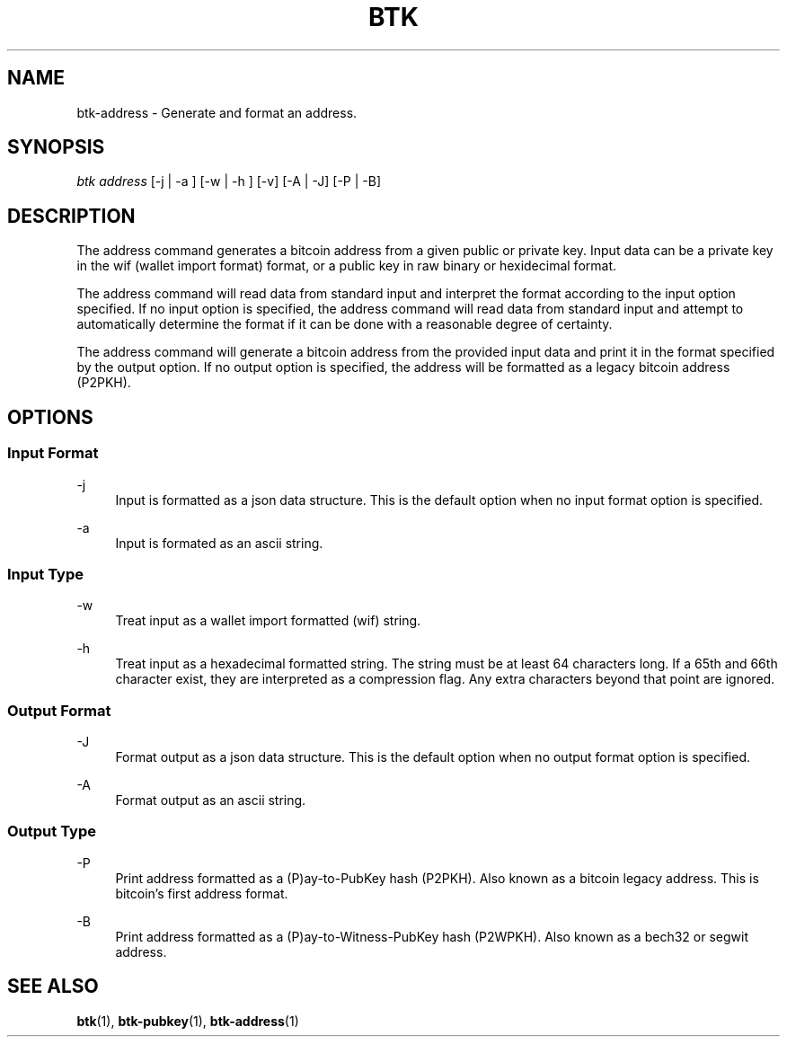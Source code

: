 '\" t
.\"     Title: Bitcoin Toolkit
.\"    Author: [see the "Authors" section]
.\"      Date: 01/18/2023
.\"    Manual: Bitcoin Toolkit Manual
.\"    Source: Bitcoin Toolkit 3.0.0
.\"  Language: English
.\"
.TH "BTK" "1" "01/18/2023" "Bitcoin Toolkit 3.0.0" "Bitcoin Toolkit Manual"
.\" -----------------------------------------------------------------
.\" * set default formatting
.\" -----------------------------------------------------------------
.\" disable hyphenation
.nh
.\" disable justification (adjust text to left margin only)
.ad l
.\" -----------------------------------------------------------------
.\" * MAIN CONTENT STARTS HERE *
.\" -----------------------------------------------------------------
.SH "NAME"
btk-address \- Generate and format an address.
.SH "SYNOPSIS"
.sp
.nf
\fIbtk\fR \fIaddress\fR [-j | -a ] [-w | -h ] [-v] [-A | -J] [-P | -B]
.fi
.sp
.SH "DESCRIPTION"
.sp
The address command generates a bitcoin address from a given public or private key. Input data can be a private key in the wif (wallet import format) format, or a public key in raw binary or hexidecimal format.
.sp
The address command will read data from standard input and interpret the format according to the input option specified. If no input option is specified, the address command will read data from standard input and attempt to automatically determine the format if it can be done with a reasonable degree of certainty.
.sp
The address command will generate a bitcoin address from the provided input data and print it in the format specified by the output option. If no output option is specified, the address will be formatted as a legacy bitcoin address (P2PKH).

.sp
.SH "OPTIONS"

.SS "Input Format"

.PP
\-j
.RS 4
Input is formatted as a json data structure. This is the default option when no input format option is specified.
.RE

.PP
\-a
.RS 4
Input is formated as an ascii string.
.RE

.SS "Input Type"

.PP
\-w
.RS 4
Treat input as a wallet import formatted (wif) string.
.RE

.PP
\-h
.RS 4
Treat input as a hexadecimal formatted string. The string must be at least 64 characters long. If a 65th and 66th character exist, they are interpreted as a compression flag. Any extra characters beyond that point are ignored.
.RE

.SS "Output Format"

.PP
\-J
.RS 4
Format output as a json data structure. This is the default option when no output format option is specified.
.RE

.PP
\-A
.RS 4
Format output as an ascii string.
.RE

.SS "Output Type"

.PP
\-P
.RS 4
Print address formatted as a (P)ay-to-PubKey hash (P2PKH). Also known as a bitcoin legacy address. This is bitcoin's first address format.
.RE

.PP
\-B
.RS 4
Print address formatted as a (P)ay-to-Witness-PubKey hash (P2WPKH). Also known as a bech32 or segwit address.
.RE

.sp
.SH "SEE ALSO"

.sp
\fBbtk\fR(1), \fBbtk-pubkey\fR(1), \fBbtk-address\fR(1)